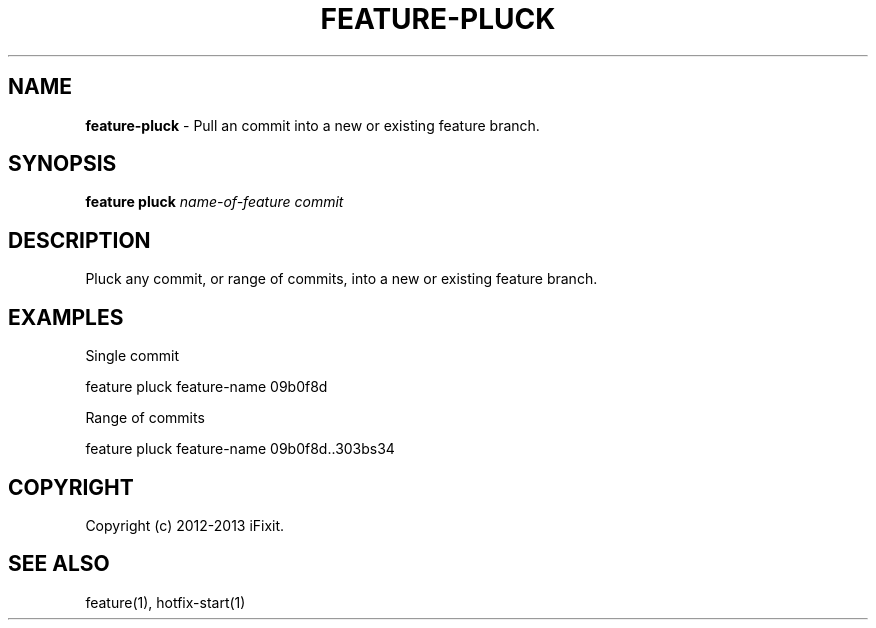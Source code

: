 .\" generated with Ronn/v0.7.3
.\" http://github.com/rtomayko/ronn/tree/0.7.3
.
.TH "FEATURE\-PLUCK" "1" "February 2013" "iFixit" ""
.
.SH "NAME"
\fBfeature\-pluck\fR \- Pull an commit into a new or existing feature branch\.
.
.SH "SYNOPSIS"
\fBfeature pluck\fR \fIname\-of\-feature\fR \fIcommit\fR
.
.SH "DESCRIPTION"
Pluck any commit, or range of commits, into a new or existing feature branch\.
.
.SH "EXAMPLES"
Single commit
.
.P
feature pluck feature\-name 09b0f8d
.
.P
Range of commits
.
.P
feature pluck feature\-name 09b0f8d\.\.303bs34
.
.SH "COPYRIGHT"
Copyright (c) 2012\-2013 iFixit\.
.
.SH "SEE ALSO"
feature(1), hotfix\-start(1)
